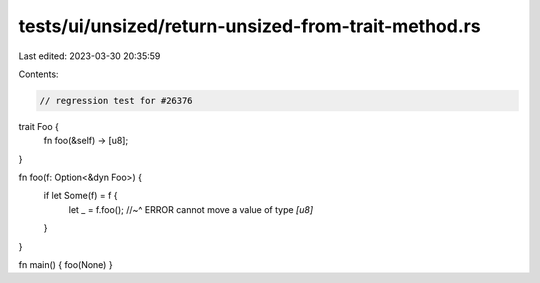 tests/ui/unsized/return-unsized-from-trait-method.rs
====================================================

Last edited: 2023-03-30 20:35:59

Contents:

.. code-block:: rs

    // regression test for #26376

trait Foo {
    fn foo(&self) -> [u8];
}

fn foo(f: Option<&dyn Foo>) {
    if let Some(f) = f {
        let _ = f.foo();
        //~^ ERROR cannot move a value of type `[u8]`
    }
}

fn main() { foo(None) }


